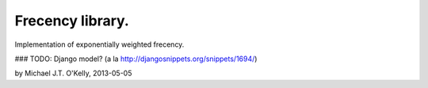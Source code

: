 Frecency library.
==================================

Implementation of exponentially weighted frecency.




### TODO: Django model?  (a la http://djangosnippets.org/snippets/1694/)

by Michael J.T. O'Kelly, 2013-05-05